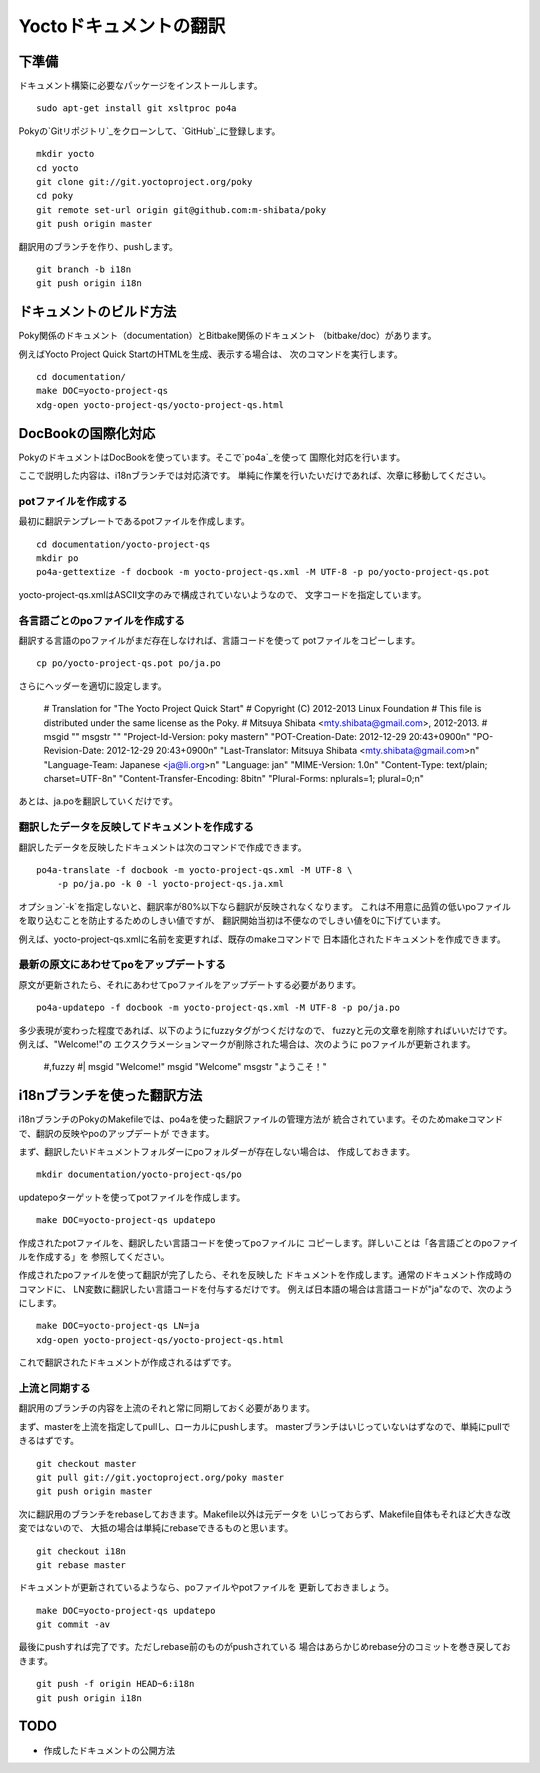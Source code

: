 =======================
Yoctoドキュメントの翻訳
=======================

下準備
======

ドキュメント構築に必要なパッケージをインストールします。 ::

    sudo apt-get install git xsltproc po4a

Pokyの`Gitリポジトリ`_をクローンして、`GitHub`_に登録します。 ::

    mkdir yocto
    cd yocto
    git clone git://git.yoctoproject.org/poky
    cd poky
    git remote set-url origin git@github.com:m-shibata/poky
    git push origin master

.. _Gitリポジトリ: http://git.yoctoproject.org/cgit/cgit.cgi/poky/

.. _GitHub: https://github.com/m-shibata

翻訳用のブランチを作り、pushします。 ::

    git branch -b i18n
    git push origin i18n


ドキュメントのビルド方法
========================

Poky関係のドキュメント（documentation）とBitbake関係のドキュメント
（bitbake/doc）があります。

例えばYocto Project Quick StartのHTMLを生成、表示する場合は、
次のコマンドを実行します。 ::

    cd documentation/
    make DOC=yocto-project-qs
    xdg-open yocto-project-qs/yocto-project-qs.html


DocBookの国際化対応
===================

PokyのドキュメントはDocBookを使っています。そこで`po4a`_を使って
国際化対応を行います。

.. _po4a: http://po4a.alioth.debian.org/man/man7/po4a.7.php

ここで説明した内容は、i18nブランチでは対応済です。
単純に作業を行いたいだけであれば、次章に移動してください。

potファイルを作成する
---------------------

最初に翻訳テンプレートであるpotファイルを作成します。 ::

    cd documentation/yocto-project-qs
    mkdir po
    po4a-gettextize -f docbook -m yocto-project-qs.xml -M UTF-8 -p po/yocto-project-qs.pot

yocto-project-qs.xmlはASCII文字のみで構成されていないようなので、
文字コードを指定しています。


各言語ごとのpoファイルを作成する
--------------------------------

翻訳する言語のpoファイルがまだ存在しなければ、言語コードを使って
potファイルをコピーします。 ::

    cp po/yocto-project-qs.pot po/ja.po

さらにヘッダーを適切に設定します。

    # Translation for "The Yocto Project Quick Start"
    # Copyright (C) 2012-2013 Linux Foundation
    # This file is distributed under the same license as the Poky.
    # Mitsuya Shibata <mty.shibata@gmail.com>, 2012-2013.
    #
    msgid ""
    msgstr ""
    "Project-Id-Version: poky master\n"
    "POT-Creation-Date: 2012-12-29 20:43+0900\n"
    "PO-Revision-Date: 2012-12-29 20:43+0900\n"
    "Last-Translator: Mitsuya Shibata <mty.shibata@gmail.com>\n"
    "Language-Team: Japanese <ja@li.org>\n"
    "Language: ja\n"
    "MIME-Version: 1.0\n"
    "Content-Type: text/plain; charset=UTF-8\n"
    "Content-Transfer-Encoding: 8bit\n"
    "Plural-Forms: nplurals=1; plural=0;\n"

あとは、ja.poを翻訳していくだけです。


翻訳したデータを反映してドキュメントを作成する
----------------------------------------------

翻訳したデータを反映したドキュメントは次のコマンドで作成できます。 ::

    po4a-translate -f docbook -m yocto-project-qs.xml -M UTF-8 \
        -p po/ja.po -k 0 -l yocto-project-qs.ja.xml

オプション`-k`を指定しないと、翻訳率が80%以下なら翻訳が反映されなくなります。
これは不用意に品質の低いpoファイルを取り込むことを防止するためのしきい値ですが、
翻訳開始当初は不便なのでしきい値を0に下げています。

例えば、yocto-project-qs.xmlに名前を変更すれば、既存のmakeコマンドで
日本語化されたドキュメントを作成できます。


最新の原文にあわせてpoをアップデートする
----------------------------------------

原文が更新されたら、それにあわせてpoファイルをアップデートする必要があります。 ::

    po4a-updatepo -f docbook -m yocto-project-qs.xml -M UTF-8 -p po/ja.po

多少表現が変わった程度であれば、以下のようにfuzzyタグがつくだけなので、
fuzzyと元の文章を削除すればいいだけです。例えば、"Welcome!"の
エクスクラメーションマークが削除された場合は、次のように
poファイルが更新されます。

    #,fuzzy
    #| msgid "Welcome!"
    msgid "Welcome"
    msgstr "ようこそ！"


i18nブランチを使った翻訳方法
============================

i18nブランチのPokyのMakefileでは、po4aを使った翻訳ファイルの管理方法が
統合されています。そのためmakeコマンドで、翻訳の反映やpoのアップデートが
できます。

まず、翻訳したいドキュメントフォルダーにpoフォルダーが存在しない場合は、
作成しておきます。 ::

    mkdir documentation/yocto-project-qs/po

updatepoターゲットを使ってpotファイルを作成します。 ::

    make DOC=yocto-project-qs updatepo

作成されたpotファイルを、翻訳したい言語コードを使ってpoファイルに
コピーします。詳しいことは「各言語ごとのpoファイルを作成する」を
参照してください。

作成されたpoファイルを使って翻訳が完了したら、それを反映した
ドキュメントを作成します。通常のドキュメント作成時のコマンドに、
LN変数に翻訳したい言語コードを付与するだけです。
例えば日本語の場合は言語コードが"ja"なので、次のようにします。 ::

    make DOC=yocto-project-qs LN=ja
    xdg-open yocto-project-qs/yocto-project-qs.html

これで翻訳されたドキュメントが作成されるはずです。


上流と同期する
--------------

翻訳用のブランチの内容を上流のそれと常に同期しておく必要があります。

まず、masterを上流を指定してpullし、ローカルにpushします。
masterブランチはいじっていないはずなので、単純にpullできるはずです。 ::

    git checkout master
    git pull git://git.yoctoproject.org/poky master
    git push origin master

次に翻訳用のブランチをrebaseしておきます。Makefile以外は元データを
いじっておらず、Makefile自体もそれほど大きな改変ではないので、
大抵の場合は単純にrebaseできるものと思います。 ::

    git checkout i18n
    git rebase master

ドキュメントが更新されているようなら、poファイルやpotファイルを
更新しておきましょう。 ::

    make DOC=yocto-project-qs updatepo
    git commit -av

最後にpushすれば完了です。ただしrebase前のものがpushされている
場合はあらかじめrebase分のコミットを巻き戻しておきます。 ::

    git push -f origin HEAD~6:i18n
    git push origin i18n

TODO
====

* 作成したドキュメントの公開方法
